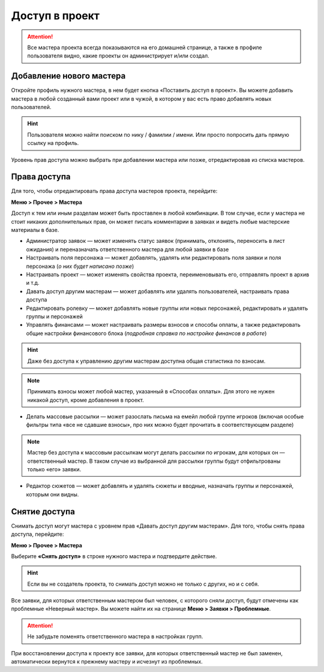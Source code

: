 Доступ в проект
=============
.. attention:: Все мастера проекта всегда показываются на его домашней странице, а также в профиле пользователя видно, какие проекты он администрирует и/или создал.

Добавление нового мастера
----------------------------------------
Откройте профиль нужного мастера, в нем будет кнопка «Поставить доступ в проект». Вы можете добавить мастера в любой созданный вами проект или в чужой, в котором у вас есть право добавлять новых пользователей. 

.. figure:: add_new_master.png
       :scale: 100 %
       :align: center
       :alt: Добавление нового мастера

.. hint:: Пользователя можно найти поиском по нику / фамилии / имени. Или просто попросить дать прямую ссылку на профиль.

Уровень прав доступа можно выбрать при добавлении мастера или позже, отредактировав из списка мастеров.

Права доступа
---------------------
Для того, чтобы отредактировать права доступа мастеров проекта, перейдите:

**Меню > Прочее > Мастера** 

Доступ к тем или иным разделам может быть проставлен в любой комбинации. В том случае, если у мастера не стоит никаких дополнительных прав, он может писать комментарии в заявках и видеть любые мастерские материалы в базе.

* Администратор заявок — может изменять статус заявок (принимать, отклонять, переносить в лист ожидания) и переназначать ответственного мастера для любой заявки в базе
* Настраивать поля персонажа — может добавлять, удалять или редактировать поля заявки и поля персонажа (*о них будет написано позже*)
* Настраивать проект — может изменять свойства проекта, переименовывать его, отправлять проект в архив и т.д.
* Давать доступ другим мастерам — может добавлять или удалять пользователей, настраивать права доступа
* Редактировать ролевку — может добавлять новые группы или новых персонажей, редактировать и удалять группы и персонажей
* Управлять финансами — может настраивать размеры взносов и способы оплаты, а также редактировать общие настройки финансового блока (*подробная справка по настройке финансов в работе*)

.. hint:: Даже без доступа к управлению другим мастерам доступна общая статистика по взносам. 

.. note:: Принимать взносы может любой мастер, указанный в «Способах оплаты». Для этого не нужен никакой доступ, кроме добавления в проект.
 
* Делать массовые рассылки — может разослать письма на емейл любой группе игроков (включая особые фильтры типа «все не сдавшие взносы», про них можно будет прочитать в соответствующем разделе)

.. note:: Мастер без доступа к массовым рассылкам могут делать рассылки по игрокам, для которых он — ответственный мастер. В таком случае из выбранной для рассылки группы будут отфильтрованы только «его» заявки. 

* Редактор сюжетов — может добавлять и удалять сюжеты и вводные, назначать группы и персонажей, которым они видны.

Снятие доступа
-----------------------
Снимать доступ могут мастера с уровнем прав «Давать доступ другим мастерам». Для того, чтобы снять права доступа, перейдите:

**Меню > Прочее > Мастера** 

Выберите **«Снять доступ»** в строке нужного мастера и подтвердите действие.

.. figure:: remove.png
       :scale: 100 %
       :align: center
       :alt: Удаление мастера

.. hint:: Если вы не создатель проекта, то снимать доступ можно не только с других, но и с себя.

Все заявки, для которых ответственным мастером был человек, с которого сняли доступ, будут отмечены как проблемные «Неверный мастер». Вы можете найти их на странице **Меню > Заявки > Проблемные**. 

.. attention:: Не забудьте поменять ответственного мастера в настройках групп. 

При восстановлении доступа к проекту все заявки, для которых ответственный мастер не был заменен, автоматически вернутся к прежнему мастеру и исчезнут из проблемных. 
